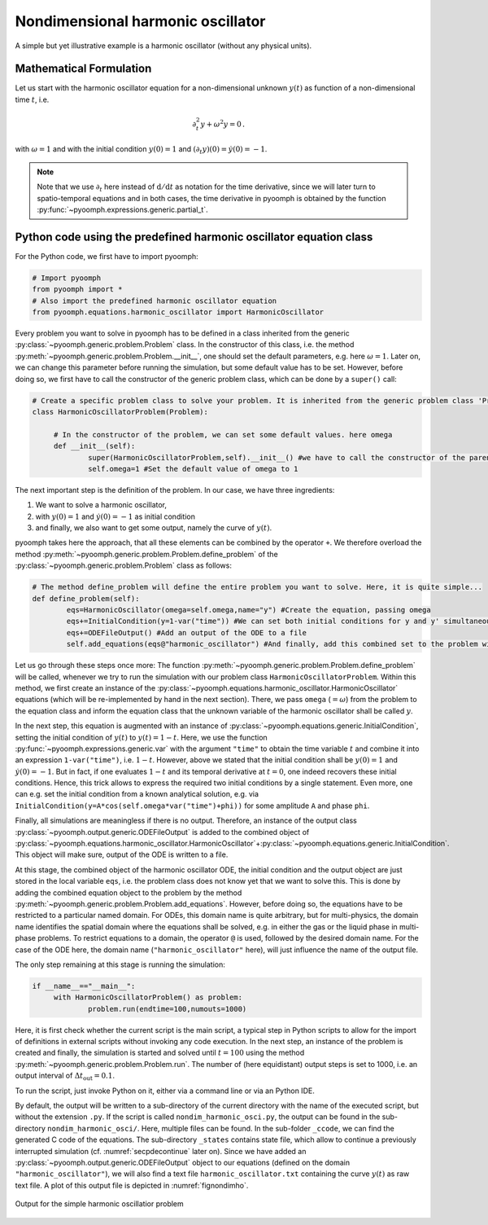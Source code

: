 Nondimensional harmonic oscillator
----------------------------------

A simple but yet illustrative example is a harmonic oscillator (without any physical units).

Mathematical Formulation
~~~~~~~~~~~~~~~~~~~~~~~~

Let us start with the harmonic oscillator equation for a non-dimensional unknown :math:`y(t)` as function of a non-dimensional time :math:`t`, i.e.

.. math:: \partial_t^2 y+\omega^2 y =0\,.

with :math:`\omega=1` and with the initial condition :math:`y(0)=1` and :math:`(\partial_t y)(0)=\dot y (0)=-1`. 

.. note::

   Note that we use :math:`\partial_t` here instead of :math:`\mathrm{d}/\mathrm{d}t` as notation for the time derivative, since we will later turn to spatio-temporal equations and in both cases, the time derivative in pyoomph is obtained by the function :py:func:`~pyoomph.expressions.generic.partial_t`.
   

Python code using the predefined harmonic oscillator equation class
~~~~~~~~~~~~~~~~~~~~~~~~~~~~~~~~~~~~~~~~~~~~~~~~~~~~~~~~~~~~~~~~~~~

For the Python code, we first have to import pyoomph:

.. code:: python

   # Import pyoomph
   from pyoomph import *
   # Also import the predefined harmonic oscillator equation
   from pyoomph.equations.harmonic_oscillator import HarmonicOscillator

Every problem you want to solve in pyoomph has to be defined in a class inherited from the generic :py:class:`~pyoomph.generic.problem.Problem` class. In the constructor of this class, i.e. the method :py:meth:`~pyoomph.generic.problem.Problem.__init__`, one should set the default parameters, e.g. here :math:`\omega=1`. Later on, we can change this parameter before running the simulation, but some default value has to be set. However, before doing so, we first have to call the constructor of the generic problem class, which can be done by a ``super()`` call:

.. code:: python


   # Create a specific problem class to solve your problem. It is inherited from the generic problem class 'Problem'
   class HarmonicOscillatorProblem(Problem):

   	# In the constructor of the problem, we can set some default values. here omega
   	def __init__(self):
   		super(HarmonicOscillatorProblem,self).__init__() #we have to call the constructor of the parent class
   		self.omega=1 #Set the default value of omega to 1
   	

The next important step is the definition of the problem. In our case, we have three ingredients:

#. We want to solve a harmonic oscillator,

#. with :math:`y(0)=1` and :math:`\dot y(0)=-1` as initial condition

#. and finally, we also want to get some output, namely the curve of :math:`y(t)`.

pyoomph takes here the approach, that all these elements can be combined by the operator ``+``. We therefore overload the method :py:meth:`~pyoomph.generic.problem.Problem.define_problem` of the :py:class:`~pyoomph.generic.problem.Problem` class as follows:

.. code:: python


   	# The method define_problem will define the entire problem you want to solve. Here, it is quite simple...
   	def define_problem(self):
   		eqs=HarmonicOscillator(omega=self.omega,name="y") #Create the equation, passing omega
   		eqs+=InitialCondition(y=1-var("time")) #We can set both initial conditions for y and y' simultaneously
   		eqs+=ODEFileOutput() #Add an output of the ODE to a file
   		self.add_equations(eqs@"harmonic_oscillator") #And finally, add this combined set to the problem with the name "harmonic_oscillator"
   		

Let us go through these steps once more: The function :py:meth:`~pyoomph.generic.problem.Problem.define_problem` will be called, whenever we try to run the simulation with our problem class ``HarmonicOscillatorProblem``. Within this method, we first create an instance of the :py:class:`~pyoomph.equations.harmonic_oscillator.HarmonicOscillator` equations (which will be re-implemented by hand in the next section). There, we pass ``omega`` (:math:`=\omega`) from the problem to the equation class and inform the equation class that the unknown variable of the harmonic oscillator shall be called :math:`y`.

In the next step, this equation is augmented with an instance of :py:class:`~pyoomph.equations.generic.InitialCondition`, setting the initial condition of :math:`y(t)` to :math:`y(t)=1-t`. Here, we use the function :py:func:`~pyoomph.expressions.generic.var` with the argument ``"time"`` to obtain the time variable :math:`t` and combine it into an expression ``1-var("time")``, i.e. :math:`1-t`. However, above we stated that the initial condition shall be :math:`y(0)=1` and :math:`\dot{y}(0)=-1`. But in fact, if one evaluates :math:`1-t` and its temporal derivative at :math:`t=0`, one indeed recovers these initial conditions. Hence, this trick allows to express the required two initial conditions by a single statement. Even more, one can e.g. set the initial condition from a known analytical solution, e.g. via ``InitialCondition(y=A*cos(self.omega*var("time")+phi))`` for some amplitude ``A`` and phase ``phi``.

Finally, all simulations are meaningless if there is no output. Therefore, an instance of the output class :py:class:`~pyoomph.output.generic.ODEFileOutput` is added to the combined object of :py:class:`~pyoomph.equations.harmonic_oscillator.HarmonicOscillator`\ +\ :py:class:`~pyoomph.equations.generic.InitialCondition`. This object will make sure, output of the ODE is written to a file.

At this stage, the combined object of the harmonic oscillator ODE, the initial condition and the output object are just stored in the local variable ``eqs``, i.e. the problem class does not know yet that we want to solve this. This is done by adding the combined equation object to the problem by the method :py:meth:`~pyoomph.generic.problem.Problem.add_equations`. However, before doing so, the equations have to be restricted to a particular named domain. For ODEs, this domain name is quite arbitrary, but for multi-physics, the domain name identifies the spatial domain where the equations shall be solved, e.g. in either the gas or the liquid phase in multi-phase problems. To restrict equations to a domain, the operator ``@`` is used, followed by the desired domain name. For the case of the ODE here, the domain name (``"harmonic_oscillator"`` here), will just influence the name of the output file.

The only step remaining at this stage is running the simulation:

.. code:: python

   if __name__=="__main__":
   	with HarmonicOscillatorProblem() as problem:
   		problem.run(endtime=100,numouts=1000)

Here, it is first check whether the current script is the main script, a typical step in Python scripts to allow for the import of definitions in external scripts without invoking any code execution. In the next step, an instance of the problem is created and finally, the simulation is started and solved until :math:`t=100` using the method :py:meth:`~pyoomph.generic.problem.Problem.run`. The number of (here equidistant) output steps is set to 1000, i.e. an output interval of :math:`\Delta t_\text{out}=0.1`.

To run the script, just invoke Python on it, either via a command line or via an Python IDE.

By default, the output will be written to a sub-directory of the current directory with the name of the executed script, but without the extension ``.py``. If the script is called ``nondim_harmonic_osci.py``, the output can be found in the sub-directory ``nondim_harmonic_osci/``. Here, multiple files can be found. In the sub-folder ``_ccode``, we can find the generated C code of the equations. The sub-directory ``_states`` contains state file, which allow to continue a previously interrupted simulation (cf. :numref:`secpdecontinue` later on). Since we have added an :py:class:`~pyoomph.output.generic.ODEFileOutput` object to our equations (defined on the domain ``"harmonic_oscillator"``), we will also find a text file ``harmonic_oscillator.txt`` containing the curve :math:`y(t)` as raw text file. A plot of this output file is depicted in :numref:`fignondimho`.

.. _fignondimho:

..  figure:: nondimho.*
    :name: figODEnondimho
    :align: center
    :alt: Simple harmonic oscillator output
    :class: with-shadow
    :width: 100%
    
    Output for the simple harmonic oscillatior problem
    
.. only:: html

   .. container:: downloadbutton

      :download:`Download this example <predefined_harmonic_oscillator.py>`
      
      :download:`Download all examples <../tutorial_example_scripts.zip>`

